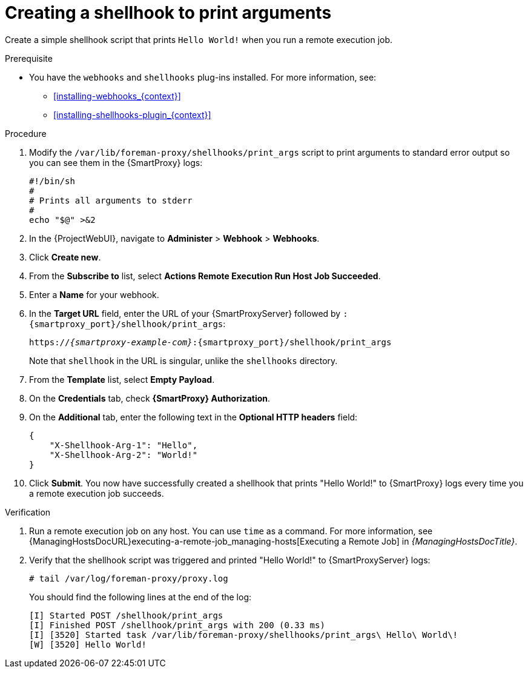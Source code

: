 [id="creating-a-shellhook-to-print-arguments_{context}"]
= Creating a shellhook to print arguments

Create a simple shellhook script that prints `Hello World!` when you run a remote execution job.

.Prerequisite
* You have the `webhooks` and `shellhooks` plug-ins installed.
For more information, see:

** xref:installing-webhooks_{context}[]
** xref:installing-shellhooks-plugin_{context}[]

.Procedure
. Modify the `/var/lib/foreman-proxy/shellhooks/print_args` script to print arguments to standard error output so you can see them in the {SmartProxy} logs:
+
[options="nowrap", subs="+quotes,verbatim,attributes"]
----
#!/bin/sh
#
# Prints all arguments to stderr
#
echo "$@" >&2
----
. In the {ProjectWebUI}, navigate to *Administer* > *Webhook* > *Webhooks*.
. Click *Create new*.
. From the *Subscribe to* list, select *Actions Remote Execution Run Host Job Succeeded*.
. Enter a *Name* for your webhook.
. In the *Target URL* field, enter the URL of your {SmartProxyServer} followed by `:{smartproxy_port}/shellhook/print_args`:
+
[options="nowrap", subs="+quotes,verbatim,attributes"]
----
https://_{smartproxy-example-com}_:{smartproxy_port}/shellhook/print_args
----
+
Note that `shellhook` in the URL is singular, unlike the `shellhooks` directory.
. From the *Template* list, select *Empty Payload*.
. On the *Credentials* tab, check *{SmartProxy} Authorization*.
. On the *Additional* tab, enter the following text in the *Optional HTTP headers* field:
+
[options="nowrap", subs="+quotes,verbatim,attributes"]
----
{
    "X-Shellhook-Arg-1": "Hello",
    "X-Shellhook-Arg-2": "World!"
}
----
. Click *Submit*.
You now have successfully created a shellhook that prints "Hello World!" to {SmartProxy} logs every time you a remote execution job succeeds.

.Verification
. Run a remote execution job on any host.
You can use `time` as a command.
For more information, see {ManagingHostsDocURL}executing-a-remote-job_managing-hosts[Executing a Remote Job] in _{ManagingHostsDocTitle}_.
. Verify that the shellhook script was triggered and printed "Hello World!" to {SmartProxyServer} logs:
+
[options="nowrap", subs="+quotes,verbatim,attributes"]
----
# tail /var/log/foreman-proxy/proxy.log
----
+
You should find the following lines at the end of the log:
+
[options="nowrap", subs="+quotes,verbatim,attributes"]
----
[I] Started POST /shellhook/print_args
[I] Finished POST /shellhook/print_args with 200 (0.33 ms)
[I] [3520] Started task /var/lib/foreman-proxy/shellhooks/print_args\ Hello\ World\!
[W] [3520] Hello World!
----
